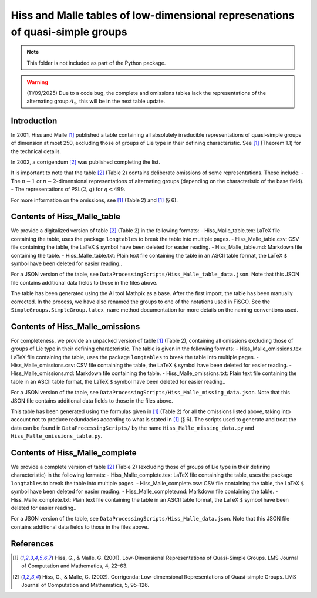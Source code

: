 
Hiss and Malle tables of low-dimensional represenations of quasi-simple groups
==============================================================================

.. note:: This folder is not included as part of the Python package.

.. warning:: (11/09/2025) Due to a code bug, the complete and omissions
    tables lack the representations of the alternating group :math:`A_5`,
    this will be in the next table update.

Introduction
------------

In 2001, Hiss and Malle [1]_ published a table containing all absolutely
irreducible representations of quasi-simple groups of dimension at most
250, excluding those of groups of Lie type in their defining
characteristic. See [1]_ (Theorem 1.1) for the technical details.

In 2002, a corrigendum [2]_ was published completing the list.

It is important to note that the table [2]_ (Table 2) contains deliberate
omissions of some representations. These include: - The :math:`n-1` or
:math:`n-2`-dimensional representations of alternating groups (depending
on the characteristic of the base field). - The representations of
PSL\ :math:`(2,q)` for :math:`q < 499`.

For more information on the omissions, see [1]_ (Table 2) and [1]_
(:math:`\S` 6).

Contents of Hiss_Malle_table
----------------------------

We provide a digitalized version of table [2]_ (Table 2) in the following
formats: - Hiss_Malle_table.tex: LaTeX file containing the table, uses
the package ``longtables`` to break the table into multiple pages. -
Hiss_Malle_table.csv: CSV file containing the table, the LaTeX ``$``
symbol have been deleted for easier reading. - Hiss_Malle_table.md:
Markdown file containing the table. - Hiss_Malle_table.txt: Plain text
file containing the table in an ASCII table format, the LaTeX ``$``
symbol have been deleted for easier reading..

For a JSON version of the table, see
``DataProcessingScripts/Hiss_Malle_table_data.json``. Note that this
JSON file contains additional data fields to those in the files above.

The table has been generated using the AI tool Mathpix as a base. After
the first import, the table has been manually corrected. In the process,
we have also renamed the groups to one of the notations used in FiSGO.
See the ``SimpleGroups.SimpleGroup.latex_name`` method documentation for
more details on the naming conventions used.

Contents of Hiss_Malle_omissions
--------------------------------

For completeness, we provide an unpacked version of table [1]_ (Table 2),
containing all omissions excluding those of groups of Lie type in their
defining characteristic. The table is given in the following formats: -
Hiss_Malle_omissions.tex: LaTeX file containing the table, uses the
package ``longtables`` to break the table into multiple pages. -
Hiss_Malle_omissions.csv: CSV file containing the table, the LaTeX ``$``
symbol have been deleted for easier reading. - Hiss_Malle_omissions.md:
Markdown file containing the table. - Hiss_Malle_omissions.txt: Plain
text file containing the table in an ASCII table format, the LaTeX ``$``
symbol have been deleted for easier reading..

For a JSON version of the table, see
``DataProcessingScripts/Hiss_Malle_missing_data.json``. Note that this
JSON file contains additional data fields to those in the files above.

This table has been generated using the formulas given in [1]_ (Table 2)
for all the omissions listed above, taking into account not to produce
redundacies according to what is stated in [1]_ (:math:`\S` 6). The
scripts used to generate and treat the data can be found in
``DataProcessingScripts/`` by the name ``Hiss_Malle_missing_data.py``
and ``Hiss_Malle_omissions_table.py``.

Contents of Hiss_Malle_complete
-------------------------------

We provide a complete version of table [2]_ (Table 2) (excluding those of
groups of Lie type in their defining characteristic) in the following
formats: - Hiss_Malle_complete.tex: LaTeX file containing the table,
uses the package ``longtables`` to break the table into multiple pages.
- Hiss_Malle_complete.csv: CSV file containing the table, the LaTeX
``$`` symbol have been deleted for easier reading. -
Hiss_Malle_complete.md: Markdown file containing the table. -
Hiss_Malle_complete.txt: Plain text file containing the table in an
ASCII table format, the LaTeX ``$`` symbol have been deleted for easier
reading..

For a JSON version of the table, see
``DataProcessingScripts/Hiss_Malle_data.json``. Note that this JSON file
contains additional data fields to those in the files above.

References
----------

.. [1] Hiss, G., & Malle, G. (2001). Low-Dimensional Representations of
    Quasi-Simple Groups. LMS Journal of Computation and Mathematics, 4,
    22–63. |DOI:10.1112/s1461157000000796|

.. [2] Hiss, G., & Malle, G. (2002). Corrigenda: Low-dimensional
    Representations of Quasi-simple Groups. LMS Journal of Computation and
    Mathematics, 5, 95–126. |DOI:10.1112/s1461157000000711|

.. |DOI:10.1112/s1461157000000796| image:: https://zenodo.org/badge/DOI/10.1112/s1461157000000796.svg
   :target: https://doi.org/10.1112/s1461157000000796
.. |DOI:10.1112/s1461157000000711| image:: https://zenodo.org/badge/DOI/10.1112/s1461157000000711.svg
   :target: https://doi.org/10.1112/s1461157000000711

